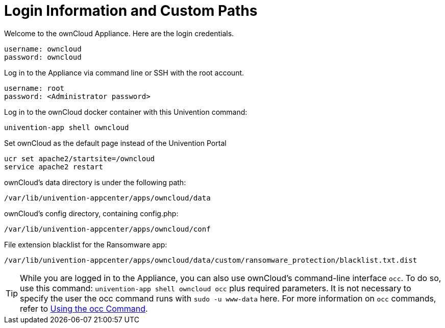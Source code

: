 = Login Information and Custom Paths


Welcome to the ownCloud Appliance. Here are the login credentials.

[source,plaintext]
----
username: owncloud
password: owncloud
----

Log in to the Appliance via command line or SSH with the root account.

[source,plaintext]
----
username: root
password: <Administrator password>
----

Log in to the ownCloud docker container with this Univention command:

----
univention-app shell owncloud
----

Set ownCloud as the default page instead of the Univention Portal

[source,bash]
----
ucr set apache2/startsite=/owncloud
service apache2 restart
----

ownCloud's data directory is under the following path:

[source,bash]
----
/var/lib/univention-appcenter/apps/owncloud/data
----

ownCloud's config directory, containing config.php:

[source,bash]
----
/var/lib/univention-appcenter/apps/owncloud/conf
----

File extension blacklist for the Ransomware app:

[source,bash]
----
/var/lib/univention-appcenter/apps/owncloud/data/custom/ransomware_protection/blacklist.txt.dist
----

TIP: While you are logged in to the Appliance, you can also use ownCloud’s command-line interface `occ`. To do so, use this command: `univention-app shell owncloud occ` plus required parameters. It is not necessary to specify the user the occ command runs with `sudo -u www-data` here. For more information on `occ` commands, refer to xref:configuration/server/occ_command.adoc[Using the occ Command].


